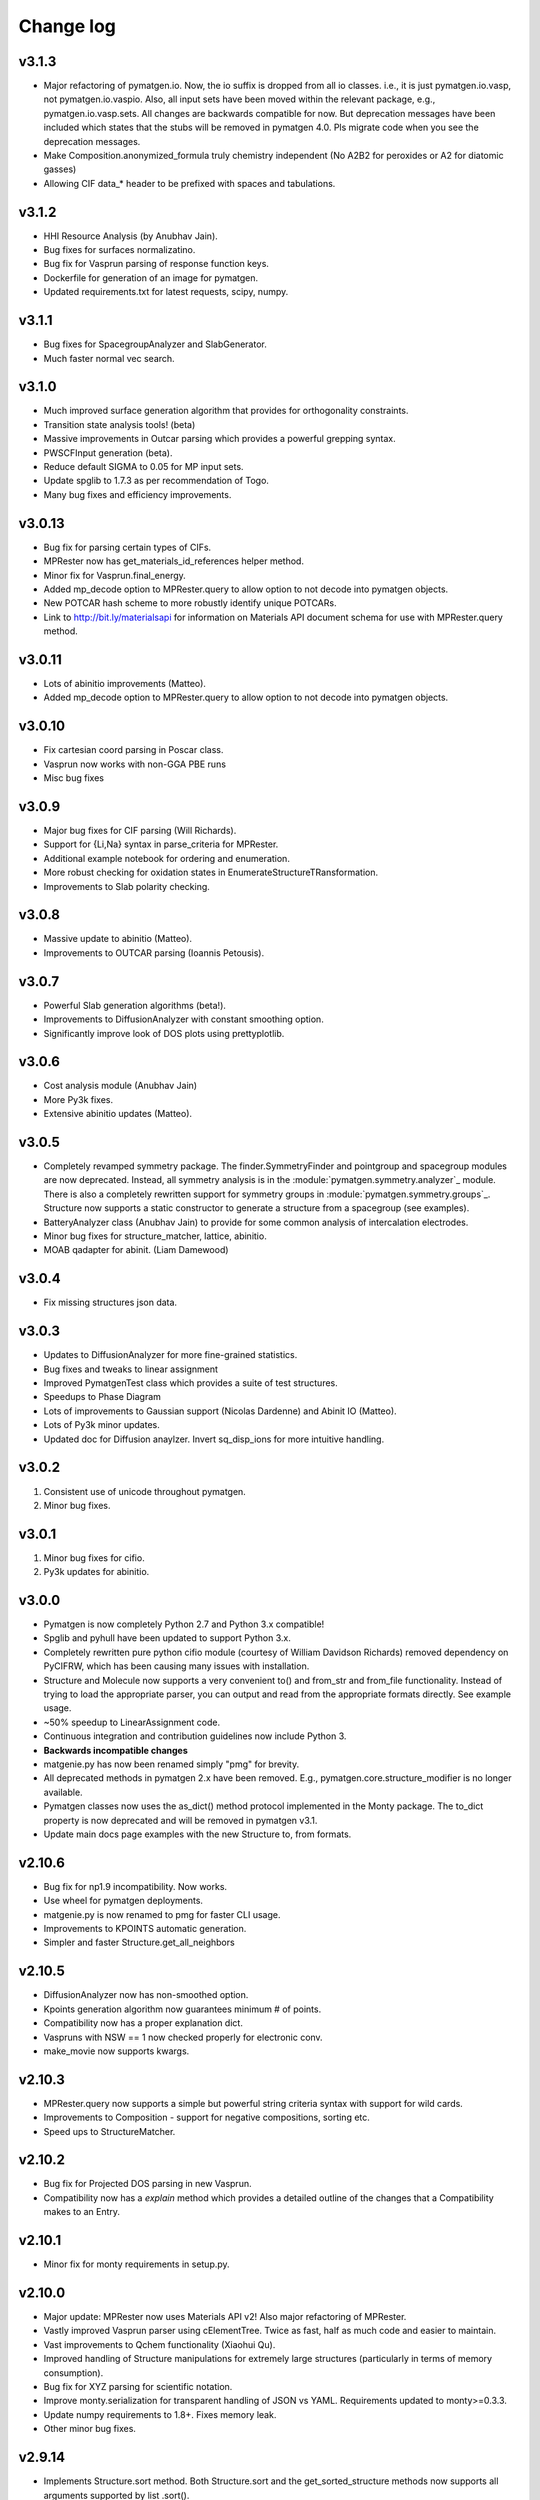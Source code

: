 Change log
==========

v3.1.3
------
* Major refactoring of pymatgen.io. Now, the io suffix is dropped from all io
  classes. i.e., it is just pymatgen.io.vasp, not pymatgen.io.vaspio. Also, all
  input sets have been moved within the relevant package, e.g.,
  pymatgen.io.vasp.sets. All changes are backwards compatible for now. But
  deprecation messages have been included which states that the stubs will be
  removed in pymatgen 4.0. Pls migrate code when you see the deprecation
  messages.
* Make Composition.anonymized_formula truly chemistry independent (No A2B2
  for peroxides or A2 for diatomic gasses) 
* Allowing CIF data_* header to be prefixed with spaces and tabulations.

v3.1.2
------
* HHI Resource Analysis (by Anubhav Jain).
* Bug fixes for surfaces normalizatino.
* Bug fix for Vasprun parsing of response function keys.
* Dockerfile for generation of an image for pymatgen.
* Updated requirements.txt for latest requests, scipy, numpy.

v3.1.1
------
* Bug fixes for SpacegroupAnalyzer and SlabGenerator.
* Much faster normal vec search.

v3.1.0
------
* Much improved surface generation algorithm that provides for
  orthogonality constraints.
* Transition state analysis tools! (beta)
* Massive improvements in Outcar parsing which provides a powerful grepping
  syntax.
* PWSCFInput generation (beta).
* Reduce default SIGMA to 0.05 for MP input sets.
* Update spglib to 1.7.3 as per recommendation of Togo.
* Many bug fixes and efficiency improvements.

v3.0.13
-------

* Bug fix for parsing certain types of CIFs.
* MPRester now has get_materials_id_references helper method.
* Minor fix for Vasprun.final_energy.
* Added mp_decode option to MPRester.query to allow option to not decode into
  pymatgen objects.
* New POTCAR hash scheme to more robustly identify unique POTCARs.
* Link to http://bit.ly/materialsapi for information on Materials API
  document schema for use with MPRester.query method.

v3.0.11
-------
* Lots of abinitio improvements (Matteo).
* Added mp_decode option to MPRester.query to allow option to not decode into pymatgen objects.

v3.0.10
------

* Fix cartesian coord parsing in Poscar class.
* Vasprun now works with non-GGA PBE runs
* Misc bug fixes

v3.0.9
------
* Major bug fixes for CIF parsing (Will Richards).
* Support for {Li,Na} syntax in parse_criteria for MPRester.
* Additional example notebook for ordering and enumeration. 
* More robust checking for oxidation states in EnumerateStructureTRansformation.
* Improvements to Slab polarity checking.

v3.0.8
------
* Massive update to abinitio (Matteo).
* Improvements to OUTCAR parsing (Ioannis Petousis).

v3.0.7
------
* Powerful Slab generation algorithms (beta!).
* Improvements to DiffusionAnalyzer with constant smoothing option.
* Significantly improve look of DOS plots using prettyplotlib.

v3.0.6
------
* Cost analysis module (Anubhav Jain)
* More Py3k fixes.
* Extensive abinitio updates (Matteo).

v3.0.5
------
* Completely revamped symmetry package. The finder.SymmetryFinder and
  pointgroup and spacegroup modules are now deprecated. Instead,
  all symmetry analysis is in the :module:`pymatgen.symmetry.analyzer`_
  module. There is also a completely rewritten support for symmetry groups in
  :module:`pymatgen.symmetry.groups`_. Structure now supports a static
  constructor to generate a structure from a spacegroup (see examples).
* BatteryAnalyzer class (Anubhav Jain) to provide for some common analysis of
  intercalation electrodes.
* Minor bug fixes for structure_matcher, lattice, abinitio.
* MOAB qadapter for abinit. (Liam Damewood)

v3.0.4
------
* Fix missing structures json data.

v3.0.3
------
* Updates to DiffusionAnalyzer for more fine-grained statistics.
* Bug fixes and tweaks to linear assignment
* Improved PymatgenTest class which provides a suite of test structures.
* Speedups to Phase Diagram
* Lots of improvements to Gaussian support (Nicolas Dardenne) and Abinit IO
  (Matteo).
* Lots of Py3k minor updates.
* Updated doc for Diffusion anaylzer. Invert sq_disp_ions for more intuitive handling.

v3.0.2
------
1. Consistent use of unicode throughout pymatgen.
2. Minor bug fixes.

v3.0.1
------
1. Minor bug fixes for cifio.
2. Py3k updates for abinitio.

v3.0.0
------
* Pymatgen is now completely Python 2.7 and Python 3.x compatible!
* Spglib and pyhull have been updated to support Python 3.x.
* Completely rewritten pure python cifio module (courtesy of William Davidson
  Richards) removed dependency on PyCIFRW, which has been causing many issues
  with installation.
* Structure and Molecule now supports a very convenient to() and from_str and
  from_file functionality. Instead of trying to load the appropriate parser,
  you can output and read from the appropriate formats directly. See example
  usage.
* ~50% speedup to LinearAssignment code.
* Continuous integration and contribution guidelines now include Python 3.
* **Backwards incompatible changes**
* matgenie.py has now been renamed simply "pmg" for brevity.
* All deprecated methods in pymatgen 2.x have been removed. E.g.,
  pymatgen.core.structure_modifier is no longer available.
* Pymatgen classes now uses the as_dict() method protocol implemented in the
  Monty package. The to_dict property is now deprecated and will be removed
  in pymatgen v3.1.
* Update main docs page examples with the new Structure to, from formats.

v2.10.6
-------
* Bug fix for np1.9 incompatibility. Now works.
* Use wheel for pymatgen deployments.
* matgenie.py is now renamed to pmg for faster CLI usage.
* Improvements to KPOINTS automatic generation.
* Simpler and faster Structure.get_all_neighbors

v2.10.5
-------
* DiffusionAnalyzer now has non-smoothed option.
* Kpoints generation algorithm now guarantees minimum # of points.
* Compatibility now has a proper explanation dict.
* Vaspruns with NSW == 1 now checked properly for electronic conv.
* make_movie now supports kwargs.

v2.10.3
-------
* MPRester.query now supports a simple but powerful string criteria syntax
  with support for wild cards.
* Improvements to Composition - support for negative compositions, sorting etc.
* Speed ups to StructureMatcher.

v2.10.2
-------
* Bug fix for Projected DOS parsing in new Vasprun.
* Compatibility now has a *explain* method which provides a detailed outline
  of the changes that a Compatibility makes to an Entry.

v2.10.1
-------
* Minor fix for monty requirements in setup.py.

v2.10.0
-------
* Major update: MPRester now uses Materials API v2! Also major refactoring
  of MPRester.
* Vastly improved Vasprun parser using cElementTree. Twice as fast,
  half as much code and easier to maintain.
* Vast improvements to Qchem functionality (Xiaohui Qu).
* Improved handling of Structure manipulations for extremely large
  structures (particularly in terms of memory consumption).
* Bug fix for XYZ parsing for scientific notation.
* Improve monty.serialization for transparent handling of JSON vs YAML.
  Requirements updated to monty>=0.3.3.
* Update numpy requirements to 1.8+. Fixes memory leak.
* Other minor bug fixes.

v2.9.14
-------
* Implements Structure.sort method. Both Structure.sort and the
  get_sorted_structure methods now supports all arguments supported by list
  .sort().
* VaspInputSets configs, as well as several other configs now uses yaml. Note
  the new dependency on pyyaml. It is highly recommended that you install
  pyyaml with the libyaml C bindings.
* Fix missing spglib dependency.
* Use monty.serialization for transparent handling of JSON vs YAML.
  Requirements updated to monty>=0.3.1.

v2.9.13
-------
* Urgent bug fix for missing compatibility yamls.

v2.9.12
-------
* Defect transformations (Bharat).
* Support for optical properties (Geoffroy Hautier and David Waroquiers).
* Improved support for some VASP output files (XDATCAR and OSZICAR).
* Refactored compatibilities now uses YAML for ease of reading.

v2.9.11
-------
* Bug fix for get_xrd_plot.
* Speed up XRD calculator by allowing specification of two theta ranges.
* Minor improvements to Gulp caller.

v2.9.10
-------
* Bug fix for unequal coefficients sizes in XRD.
* Support for Ag radiation in XRD calculator.
* Improved Procar class for extraction of information. (Germain Salvato
  Vallverdu)
* Bug fix for extraction of GGA data from Materials API.

v2.9.9
------
* XRDCalculator now supports disordered structures.
* Minor speed ups and improvements.

v2.9.8
------
* Initial beta version of XRD pattern calculator.
* Pymatgen now uses spglib 1.6.0.
* Update to Vasprun to compute static deilectric constants with DFPT in VASP.
  (Geoffroy Hautier)

v2.9.7
------
* Quick bug-fix release that provides a better solution to Structure handling
  of properties instead of sanitizing MPRester structures.

v2.9.6
------
* Patch to allow 1D phase diagrams (essentially finding the lowest energy
  phase).
* Better error checking for Bandstructure KPOINTs.
* Patch to sanitize structures obtained from MPRester.

v2.9.5
------
* Bug fix for linear assignment, which may sometimes affect Structure
  Matcher results.
* Minor improvement to the way grand canonical PDs work.

v2.9.4
------
* Bug fix for Pourbaix Maker (Sai).
* Streamline use of scratch directories for various calls. Require monty >=
  0.1.2.
* High accuracy mode for Zeo++ (Bharat Medasani).

v2.9.3
------
* Bug fix release for printing TransformedStructures from Substitutor (Will
  Richards).
* Misc improvements in BVAnalyzer, coord_utils and defects (Will Richards,
  David Waroquiers and Bharat Medasani).

v2.9.2
------
* Bug fix release for DummySpecie, which failed when deserializing from
  json and had bad hash function.

v2.9.1
------
* Structure/Molecule now supports Pythonic list-like API for replacing and
  removing sites. See :ref:`quick_start` for examples.

v2.9.0
------
* Updates to support ABINIT 7.6.1 (by Matteo Giantomassi).
* Vastly improved docs.
* Refactoring to move commonly used Python utility functions to `Monty
  package <https://pypi.python.org/pypi/monty>`_, which is now a dependency
  for pymatgen.
* Minor fixes and improvements to DiffusionAnalyzer.
* Many bug fixes and improvements.

v2.8.10
-------
* Refactoring of qchemio module (by Xiaohui Qu).

v2.8.9
------
* qchemio module (by Xiaohui Qu).

v2.8.8
------
* Minor bug fix release for Structure species substitution methods.

v2.8.7
------
* Massive update to pymatgen.io.abinitio package (by Matteo Giantomassi).
* Bug fixes for StructureMatcher's group_structure.
* Misc bug fixes and cleanup.

v2.8.6
------
* Bug fix for VASP io set introduced by the default to sorting of structure
  sites when generating VASP input.

v2.8.4
------
* Completely revamped Compatibility/Correction system which improves
  readability (Shyue Ping Ong/Anubhav Jain/Sai Jayaraman). This change is
  backwards compatible for the most part.

v2.8.3
------
* Big fix release for json dumping for unitized floats.

v2.8.2
------
* Bug fix release to improve CIF parsing for more non-standard CIF files.
  In particular, non-ascii characters are removed and _cgraph* fields are
  removed prior to parsing for better support in PyCiFRW.

v2.8.1
------
* Bug fix release. Incorrect units assigned for ionic radii.
* Improved nwchemio supports COSMO and ESP calculations (Nav Rajput).

v2.8.0
------
* **Units**. Pymatgen now has a new system of managing units,
  defined in pymatgen.core.units. Typical energy, length, time,
  temperature and charge units are supported. Units subclass float,
  which makes the usage transparent in all functions. The value that they
  being are in terms of conversions between different units and addition and
  subtraction of different units of the same type. Some basic quantities
  like ionic radii and atomic masses are now returned in unitized forms for
  easy conversion. Please see :mod:`pymatgen.core.units` and the
  :doc:`examples </examples>` for a demonstration of house to use units in
  pymatgen.
* **Minor backwards-incompatible change**. Structures are now sorted by
  default when generating VASP input files using vaspio_set. Old behavior can
  be obtained by setting sort_structure=False in the constructor. This is
  typically the desired behavior and prevents the generation of large
  POTCARs when atomic species are not grouped together.
* Bug fix for Molecule.substitute. Earlier algorithm was not detecting
  terminal atoms properly.
* Additional conversion tools for ABINIT (by Matteo Giantomassi).

v2.7.9
------
* Minor bug fix release to fix pyhull dependencies to be more friendly.
* Improved structure matcher that allows for more flexible matching. New
  matching between ordered and disordered comparator.

v2.7.7
-------
* Beta new Gulp Caller and Zeo++ interface classes (Bharat . Zeo++ is an open
  source software for performing high-throughput geometry-based analysis of
  porous materials and their voids. Please see
  http://www.maciejharanczyk.info/Zeopp/about.html.
* Specify version of distribute to 0.6.34 for better compatibility.

v2.7.6
------
* Support for VTK 6.x in structure visualization.
* Updated install instructions for openbabel.
* Preliminary pourbaix analysis (Sai Jayaratnam).

v2.7.5
------
* Vastly improved Nwchem IO (by Shyue Ping Ong).
* Much improved ABINIT support (by Matteo Giantomassi).

v2.7.4
------
* Added basic Nwchem (http://www.nwchem-sw.org/) IO support. (by: Shyue Ping
  Ong).
* New MoleculeMatcher class for comparing molecules by RMS. Requires
  openbabel with python bindings. (by: Xiaohui Qu)
* New functional group substitution capability for molecules (by: Lei Cheng
  and Shyue Ping Ong).

v2.7.2
------
* Minor bug fix release to fix some rare errors in very high dimensional
  phase diagrams. **Requires new pyhull version (1.3.8).**

v2.7.1
------
* **Major backwards-incompatible change.** With effect from v2.7.1,
  the default Structure and Molecule classes are now *mutable* objects. All
  functionality in the :mod:`pymatgen.core.structure_modifier` has been
  ported over to the new mutable classes. This change was implemented
  because the immutability of Structure and Molecule has resulted in very
  awkward code to make changes to them. The main cost of this change is that
  Structure and Molecule can no longer be used as dict keys (__hash__ has
  been set to None). However, we believe this is a minor cost given that we
  have rarely seen the use of Structure or Molecule as dict keys in any case.
  For the rare instances where such functionality is needed,
  we have provided the IStructure and IMolecule classes (where I indicates
  immutability) which will perform exactly the same way as the previous
  classes. With this change, the :mod:`pymatgen.core.structure_modifier`
  module is now deprecated and will be removed in a future version.
* read_structure and write_structure now supports pymatgen's json serialized
  structures.
* read_mol and write_mol functions now available (analogues of
  read_structure and write_structure for molecules)

v2.7.0
------
* Beta support for ABINIT input and output via pymatgen.io.abinitio
  (courtesy of the excellent work of Matteo Giantomassi).
* Properties are now checked when comparing two Species for equality.
* MaterialsProjectVaspInputSet is now renamed to MPVaspInputSet for easier
  typing. The old input sets have been deprecated.
* New VaspInputSets for MPStatic, MPNonSCF, MITMD which supports uniform
  grid, bandstructure and molecular dynamics calculations. The MD input set
  uses MIT parameters for speed.
* A beta DiffusionAnalysis class in the apps package.
* A revised KPOINT grid algorithm that generates more reasonable meshes.
* A guided install script is now provided for Mac and Linux users.

v2.6.6
------
* Updates to feffio (credit: Alan Dozier)
* Added detailed installation instructions for various platforms.
* Support for charge and spin multiplicity in Molecule. Expanded methods
  available in Molecule.
* Added supercell matching capabilities to StructureMatcher.
* More robust creation of PhaseDiagrams to take into account potential qhull
  precision errors.

v2.6.5
------
* Added a command_line caller to do Bader charge analysis using Henkelmann
  et al.'s algorithm.
* Bug fix for POSCAR parsing when title line is an empty string.
* Added __rmul__ operator for Composition.
* Vastly expanded available aliases.

v2.6.4
------
* Bug fixes for selective dynamics in Poscar.
* Improved Procar parsing to support both simple and detailed PROCARs.

v2.6.3
------
* Added new MaterialsProject REST interfaces for submit/query/delete_snl
  (currently open in beta for collaborators only).
* Added support for new MaterialsProject REST method get_stability.
* Added aliases for PhaseDiagram, GrandPotentialPhaseDiagram,
  PDAnalyzer and PDPlotter in pymatgen.phasediagrams.
* Improvements to StructureMatcher: stol (site - tolerance) redefined as
  a fraction of the average length per atom. Structures matched in fractional
  space are now also matched in cartesian space and a rms displacement
  normalized by length per atom can be returned using the rms_dist method.

v2.6.2
------

* Site and PeriodicSite now uses a Composition mapping type to represent
  the species and occupancy, instead of a standard dict.
* Bug fix for reading and re-writing out of Potcars.
* VaspInputSet now supports MSONable framework.
* Strain cell option in StructureEditor.
* Miscellaneous bug fixes and speedups.

v2.6.1
------
* Use requests.Session in MPRester for connection pooling and code simplicity.
* Support for "with" context manager in MPRester.
* Updated periodic table data to correct errors in Ru, Tc and other elements.
* New methods in Lattice to obtain Wigner-Seitz cell and Brillouin Zone.
* Miscellaneous bug fixes and speedups.

v2.5.5
------

* Bug fix release for cifio for rhombohedral structures.
* Miscellaneous bug fixes and speedups.

v2.5.4
------
* Vastly improved Gaussian input file parsing that supports more varieties
  of input specifications.
* StructureNL now supports molecules as well as structures.
* Updated atomic and vdw radius for Elements.
* Miscellaneous bug fixes and speedups.

v2.5.3
------
* Bug fix for StructureNotationalLanguage.
* Support for LDA US potential. matgenie.py script option to generate POTCARs.
* Beta version of StructureNotationLanguage, a markup format for Structure
  data with metadata such as authors and references. (Anubhav Jain)
* Vasprun parsing now parses dielectric constant where available. (Geoffroy
  Hautier)
* New custom ipython shell script for pymatgen.
* Miscellaneous bug fixes and speedups.

v2.5.1
------
* Bug fixes for primitive cell finder.
* Remove deprecated use_external_qhull option in PhaseDiagram classes.
* Miscellaneous bug fixes and speedups.

v2.5.0
------
* Added optimization package with linear assignment class.
* Improved robustness of StructureMatcher using linear assignment.
* Improved primitive cell search (faster and more robust).
* Cleanup of deprecated methods, including
  pymatgen.alchemy.materials.TransformedMaterial.undo/redo_last_transformation,
  pymatgen.core.site.Site.distance_and_image_old, Poscar.struct,
  StructureFitter and tests.
* Miscellaneous bug fixes and speedups.

v2.4.3
------
* Bug fix for StructureMatcher.
* Miscellaneous speedups.

v2.4.0
------
* New StructureMatcher that effectively replaces StructureFitter. Orders of
  magnitude faster and more robust. StructureFitter is now deprecated.
* Vastly improved PrimitiveCellTransformation.
* A lot of core methods have been rewritten to take advantage of vectorization
  in numpy, resulting in orders of magnitude improvement in speed.
* Miscellaneous bug fixes and speedups.

v2.3.2
------
* More utilities for working with Periodic Boundary Conditions.
* Improved MPRester that supports more data and a new method of specifying
  the API key for heavy users via a MAPI_KEY environment variable. Please
  refer to the :doc:`usage pages </usage>` for more information.
* Vastly improved POTCAR setup script in scripts directly that is now
  installed as part of a default pymatgen installation.
* Miscellaneous bug fixes and speedups.

v2.3.1
------
* Significant improvements to the high-level interface to the Materials API.
  New interface provides more options to make it easier to get structures and
  entries, better warnings and error handling. It uses the *requests*
  library for a cleaner API.
* Bug fix for VolumetricData parsing and methods such as CHGCAR and LOCPOT.
  Previously, the parsing was done incorrectly because VASP actually provides
  data by running through the x-axis first, followed by y, then z.
* Bug fix for reverse_readline so that it works for gzipped and bzipped
  strucutures (courtesy of Anubhav Jain).
* Fix "lossy" composition to_dict method.  Now composition.to_dict properly
  returns a correct species string as a key for compositions using species,
  instead of just the element symbols.
* Miscellaneous bug fixes.

v2.3.0
------
* Remove usage of scipy and external qhull callers. Now uses pyhull package.
  Please note that this change implies that the pyhull package is now a
  required dependency. If you install pymatgen through the usual
  easy_install or pip install methods, this should be taken care of
  automatically for you. Otherwise, please look for the pyhull package on
  PyPI to download and install it.
* Miscellaneous bug fixes.

v2.2.6
------
* Brand new *beta* bond valence analyzer based on a Maximum A Posteriori
  algo using data-mined ICSD data.
* Speed up and improvements to core classes.
* Improved structure fitter (credits to Geoffroy Hautier).
* Brand new entry_tools module (pymatgen.entries.entry_tools).
* Vastly improved Outcar parser based on reverse parsing that speeds up
  reading of OUTCAR files by orders of magnitude.
* Miscellaneous bug fixes.

v2.2.4
------
* Fixed bug in hexagonal cell KPOINTS file generation.
* New RelaxationAnalyzer to compare structures.
* New *beta* bond valence analyzer.
* Miscellaneous bug fixes.

v2.2.3
------
* New filter framework for filtering structures in pymatgen.alchemy.
* Updated feff io classes to support FEFF 9.6 and other code improvements.
* Miscellaneous bug fixes.

v2.2.2
------
* Bug fix release for REST interface.
* Improvements to unittests.

v2.2.1
------
* Improvements to feffio.
* Master matgenie.py script which replaces many analysis scripts.
* More memory efficient parsing of VolumetricData.
* Beta version of structure prediction classes.
* Changes to MPRester to work with v1 release of the Materials API.
* Miscellaneous bug fixes and speed improvements.

v2.2.0
------
* Beta modules (pymatgen.io.feffio) for io for FEFF, courtesy of Alan Dozier.
* New smartio module that intelligently reads structure input files based on
  file extension.
* Spglib_adaptor module has been renamed to finder for brevity.
* Upgraded spglib to version 1.2.2. Improved handling of spglib install on
  Mac OS X and Solaris.
* Major cleanup of code for PEP8 compliance.
* Cssr module now supports reading of input files.
* Miscellaneous bug fixes and speed improvements.

v2.1.2
------
* Brand new CompoundPD class that allows the plotting of phase diagrams that
  do not have elements as their terminal points.
* Spglib is now completely integrated as part of the setup.py installation.
* Major (but completely backwards compatible) refactoring of sites and vaspio.
* Added a EnumerateStructureTransformation with optional dependency on the enum
  library by Gus Hart. This provides a robust way to enumerate derivative
  structures,
* Implemented LLL lattice reduction algorithm. Also added option to sanitize
  a Structure on copy.
* Bug fix for missing Compatibility file in release distribution.
* Vastly improved StructureFitter which performs cell reduction where necessary
  to speed up fitting.
* Miscellaneous bug fixes and speed improvements.

v2.0.0
------
* Brand new module (pymatgen.matproj.rest) for interfacing with the
  MaterialsProject REST interface.
* Useful aliases for commonly used Objects, similar in style to numpy.
  Supported objects include Element, Composition, Structure, Molecule, Spin
  and Orbital. For example, the following will now work::

      import pymatgen as mg
      # Elemental Si
      fe = mg.Element("Si")
      # Composition of Fe2O3
      comp = mg.Composition("Fe2O3")
      # CsCl structure
      structure = mg.Structure(mg.Lattice.cubic(4.2), ["Cs", "Cl"],
                               [[0, 0, 0], [0.5, 0.5, 0.5]])

* New PDAnalyzer method to generate chemical potential maps.
* Enhanced POSCAR class to support parsing of velocities and more formatting
  options.
* Reorganization of Bandstructure module. Beta support for projected
  bandstructure and eigenvalues in vaspio and electronic_structure.
* Miscellaneous bug fixes and speed improvements.

v1.9.0
------
* Completely new json encoder and decoder that support serialization of almost
  all pymatgen objects.
* Simplification to Borg API utilizing the new json API.
* Bandstructure classes now support spin-polarized runs.
* Beta classes for battery (insertion and conversion) analysis.

v1.8.3
------
* spglib_adaptor now supports disordered structures.
* Update to support new spglib with angle_tolerance.
* Changes to Borg API to support both file and directory style paths.
* Speed up for COMPLETE_ORDERING algo for PartialRemoveSpecieTransformation.


v1.8.1
------
* Revamped transmuter classes for better readability and long term support.
* Much improved speed for PartialRemoveSpecieTransformations.
* Misc bug fixes.

v1.8.0
------
* Support for additional properties on Specie (Spin) and Site (magmom, charge).
* Molecule class to support molecules without periodicity.
* Beta io class for XYZ and GaussianInput.

v1.7.2
------
* Bug fixes for vaspio_set and compatibility classes.

v1.7.0
------
* Complete reorganization of modules for electronic structure.
* Beta of band structure classes.
* Misc improvements to vaspio classes.
* Bug fixes.

v1.6.0
------
* Beta of pymatgen.borg package implemented for high-throughput data assimilation.
* Added ComputedEntry classes for handling calculated data.
* New method of specifying VASP pseudopotential location using a VASP_PSP_DIR
  environment variable.
* Bug fix for pymatgen.symmetry
* Ewald sum speed up by factor of 2 or more.
